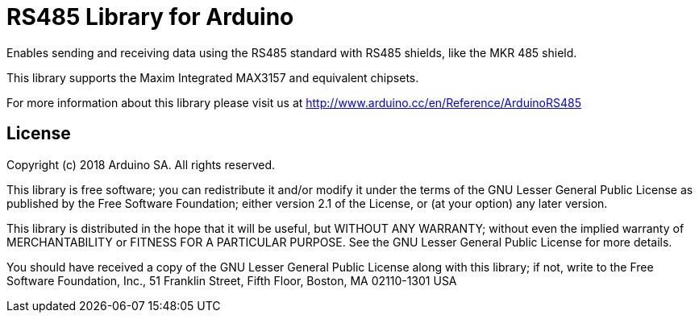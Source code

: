 = RS485 Library for Arduino =

Enables sending and receiving data using the RS485 standard with RS485 shields, like the MKR 485 shield.

This library supports the Maxim Integrated MAX3157 and equivalent chipsets.

For more information about this library please visit us at
http://www.arduino.cc/en/Reference/ArduinoRS485

== License ==

Copyright (c) 2018 Arduino SA. All rights reserved.

This library is free software; you can redistribute it and/or
modify it under the terms of the GNU Lesser General Public
License as published by the Free Software Foundation; either
version 2.1 of the License, or (at your option) any later version.

This library is distributed in the hope that it will be useful,
but WITHOUT ANY WARRANTY; without even the implied warranty of
MERCHANTABILITY or FITNESS FOR A PARTICULAR PURPOSE.  See the GNU
Lesser General Public License for more details.

You should have received a copy of the GNU Lesser General Public
License along with this library; if not, write to the Free Software
Foundation, Inc., 51 Franklin Street, Fifth Floor, Boston, MA  02110-1301  USA
